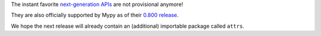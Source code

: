 The instant favorite `next-generation APIs <https://www.attrs.org/en/stable/api.html#next-gen>`_ are not provisional anymore!

They are also officially supported by Mypy as of their `0.800 release <https://mypy-lang.blogspot.com/2021/01/mypy-0800-released.html>`_.

We hope the next release will already contain an (additional) importable package called ``attrs``.
